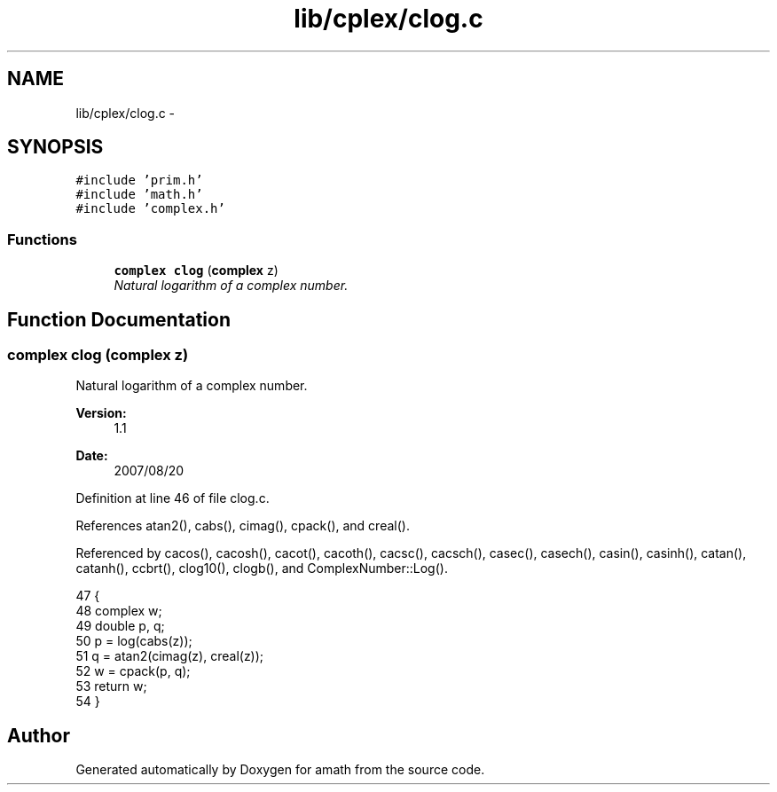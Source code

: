 .TH "lib/cplex/clog.c" 3 "Sat Jan 21 2017" "Version 1.6.1" "amath" \" -*- nroff -*-
.ad l
.nh
.SH NAME
lib/cplex/clog.c \- 
.SH SYNOPSIS
.br
.PP
\fC#include 'prim\&.h'\fP
.br
\fC#include 'math\&.h'\fP
.br
\fC#include 'complex\&.h'\fP
.br

.SS "Functions"

.in +1c
.ti -1c
.RI "\fBcomplex\fP \fBclog\fP (\fBcomplex\fP z)"
.br
.RI "\fINatural logarithm of a complex number\&. \fP"
.in -1c
.SH "Function Documentation"
.PP 
.SS "\fBcomplex\fP clog (\fBcomplex\fP z)"

.PP
Natural logarithm of a complex number\&. 
.PP
\fBVersion:\fP
.RS 4
1\&.1 
.RE
.PP
\fBDate:\fP
.RS 4
2007/08/20 
.RE
.PP

.PP
Definition at line 46 of file clog\&.c\&.
.PP
References atan2(), cabs(), cimag(), cpack(), and creal()\&.
.PP
Referenced by cacos(), cacosh(), cacot(), cacoth(), cacsc(), cacsch(), casec(), casech(), casin(), casinh(), catan(), catanh(), ccbrt(), clog10(), clogb(), and ComplexNumber::Log()\&.
.PP
.nf
47 {
48     complex w;
49     double p, q;
50     p = log(cabs(z));
51     q = atan2(cimag(z), creal(z));
52     w = cpack(p, q);
53     return w;
54 }
.fi
.SH "Author"
.PP 
Generated automatically by Doxygen for amath from the source code\&.
